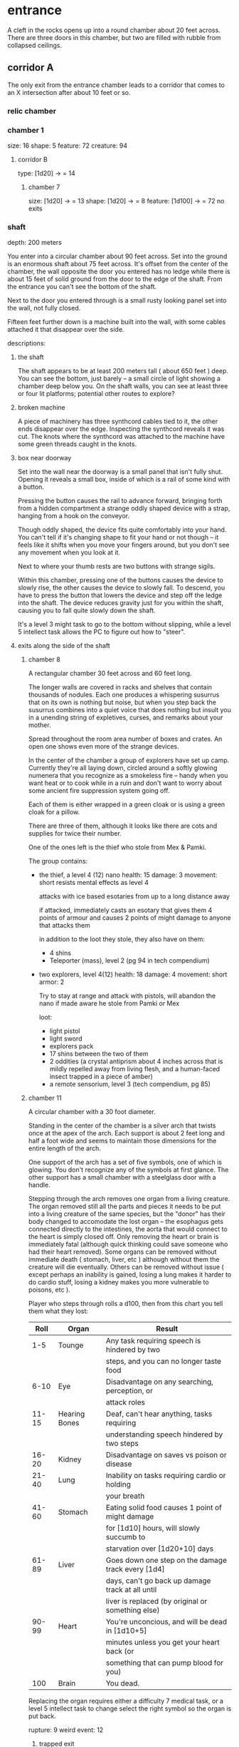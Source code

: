 * entrance
A cleft in the rocks opens up into a round chamber about 20 feet across. There
are three doors in this chamber, but two are filled with rubble from collapsed ceilings.
** corridor A
The only exit from the entrance chamber leads to a corridor that comes to
an X intersection after about 10 feet or so.

*** relic chamber
*** chamber 1
size: 16
shape: 5
feature: 72 
creature: 94
**** corridor B
type: [1d20] -> = 14
***** chamber 7
size: [1d20] -> = 13
shape: [1d20] -> = 8
feature: [1d100] -> = 72
no exits
*** shaft
depth: 200 meters

You enter into a circular chamber about 90 feet across. Set into the ground is
an enormous shaft about 75 feet across. It's offset from the center of the
chamber, the wall opposite the door you entered has no ledge while there is
about 15 feet of solid ground from the door to the edge of the shaft. From the
entrance you can't see the bottom of the shaft.

Next to the door you entered through is a small rusty looking panel set into the
wall, not fully closed.

Fifteen feet further down is a machine built into the wall, with some cables
attached it that disappear over the side.

descriptions:
**** the shaft
The shaft appears to be at least 200 meters tall ( about 650 feet ) deep. You
can see the bottom, just barely -- a small circle of light showing a chamber
deep below you. On the shaft walls, you can see at least three or four lit
platforms; potential other routes to explore?

**** broken machine
A piece of machinery has three synthcord cables tied to it, the other ends
disappear over the edge. Inspecting the synthcord reveals it was cut. The knots
where the synthcord was attached to the machine have some green threads caught
in the knots.

**** box near doorway
Set into the wall near the doorway is a small panel that isn't fully
shut. Opening it reveals a small box, inside of which is a rail of some kind
with a button.

Pressing the button causes the rail to advance forward, bringing forth from a
hidden compartment a strange oddly shaped device with a strap, hanging from a
hook on the conveyor.

Though oddly shaped, the device fits quite comfortably into your hand. You can't
tell if it's changing shape to fit your hand or not though -- it feels like it
shifts when you move your fingers around, but you don't see any movement when
you look at it.

Next to where your thumb rests are two buttons with strange sigils.

Within this chamber, pressing one of the buttons causes the device to slowly
rise, the other causes the device to slowly fall. To descend, you have to press
the button that lowers the device and step off the ledge into the shaft. The
device reduces gravity just for you within the shaft, causing you to fall quite
slowly down the shaft.

It's a level 3 might task to go to the bottom without slipping, while a level 5
intellect task allows the PC to figure out how to "steer".

**** exits along the side of the shaft
***** chamber 8
A rectangular chamber 30 feet across and 60 feet long.

The longer walls are covered in racks and shelves that contain thousands of
nodules. Each one produces a whispering susurrus that on its own is nothing but
noise, but when you step back the susurrus combines into a quiet voice that does
nothing but insult you in a unending string of expletives, curses, and remarks
about your mother.

Spread throughout the room area number of boxes and crates. An open one shows
even more of the strange devices.

In the center of the chamber a group of explorers have set up camp. Currently
they're all laying down, circled around a softly glowing numenera that you
recognize as a smokeless fire -- handy when you want heat or to cook while in a
ruin and don't want to worry about some ancient fire suppression system going
off.

Each of them is either wrapped in a green cloak or is using a green cloak for a
pillow.

There are three of them, although it looks like there are cots and supplies for
twice their number.

One of the ones left is the thief who stole from Mex & Pamki.

The group contains:

- the thief, a level 4 (12) nano
  health: 15  damage: 3  movement: short
  resists mental effects as level 4

  attacks with ice based esotaries from up to a long distance away

  if attacked, immediately casts an esotary that gives them 4 points of armour
  and causes 2 points of might damage to anyone that attacks them

  in addition to the loot they stole, they also have on them:
  - 4 shins
  - Teleporter (mass), level 2 (pg 94 in tech compendium)

- two explorers, level 4(12)
  health: 18  damage: 4  movement: short  armor: 2

  Try to stay at range and attack with pistols, will abandon the nano if made
  aware he stole from Pamki or Mex

  loot:
  - light pistol
  - light sword
  - explorers pack
  - 17 shins between the two of them
  - 2 oddities (a crystal antiprism about 4 inches across that is mildly
    repelled away from living flesh, and a human-faced insect trapped in a piece
    of amber)
  - a remote sensorium, level 3 (tech compendium, pg 85)

***** chamber 11
A circular chamber with a 30 foot diameter.

Standing in the center of the chamber is a silver arch that twists once at the
apex of the arch. Each support is about 2 feet long and half a foot wide and
seems to maintain those dimensions for the entire length of the arch.

One support of the arch has a set of five symbols, one of which is glowing. You
don't recognize any of the symbols at first glance. The other support has a
small chamber with a steelglass door with a handle.

Stepping through the arch removes one organ from a living creature. The organ
removed still all the parts and pieces it needs to be put into a living creature
of the same species, but the "donor" has their body changed to accomodate the
lost organ -- the esophagus gets connected directly to the intestines, the aorta
that would connect to the heart is simply closed off. Only removing the heart or
brain is immediately fatal (although quick thinking could save someone who had
their heart removed). Some organs can be removed without immediate death (
stomach, liver, etc ) although without them the creature will die
eventually. Others can be removed without issue ( except perhaps an inability is
gained, losing a lung makes it harder to do cardio stuff, losing a kidney makes
you more vulnerable to poisons, etc ).

Player who steps through rolls a d100, then from this chart you tell them what
they lost:

|  Roll | Organ         | Result                                           |
|-------+---------------+--------------------------------------------------|
|   1-5 | Tounge        | Any task requiring speech is hindered by two     |
|       |               |steps, and you can no longer taste food           |
|  6-10 | Eye           | Disadvantage on any searching, perception, or    |
|       |               |attack roles                                      |
| 11-15 | Hearing Bones | Deaf, can't hear anything, tasks requiring       |
|       |               |understanding speech hindered by two steps        |
| 16-20 | Kidney        | Disadvantage on saves vs poison or disease       |
| 21-40 | Lung          | Inability on tasks requiring cardio or holding   |
|       |               |your breath                                       |
| 41-60 | Stomach       | Eating solid food causes 1 point of might damage |
|       |               |for [1d10] hours, will slowly succumb to          |
|       |               |starvation over [1d20+10] days                    |
| 61-89 | Liver         |Goes down one step on the damage track every [1d4]|
|       |               | days, can't go back up damage track at all until |
|       |               |liver is replaced (by original or something else) |
| 90-99 | Heart         | You're unconcious, and will be dead in [1d10+5]  |
|       |               |minutes unless you get your heart back (or        |
|       |               |something that can pump blood for you)            |
|   100 | Brain         | You dead.                                        |

Replacing the organ requires either a difficulty 7 medical task, or a level 5
intellect task to change select the right symbol so the organ is put back. 


rupture: 9
weird event: 12

******* trapped exit
******** chamber 13
size: 8
shape: 5
feature: 37 
********* hidden exit
********** chamber 14
size: 5
shape: 2
feature: 78 
creature: 42
no exit
********* accessway
********** chamber 15
size: 14
shape: 9
feature: 9
no exit
******* sealed exit
******** collapsed corridor 2
if rubble is shifted, players can squeeze through to chamber 16
******* sealed exit
******** chamber 12
size: 20
shape: 14
feature: 44
********* collapsed corridor 1
something is crushed by the rubble

if rubble is shifted, players can squeeze through to chamber 16
******* chamber 16
size: [1d20] -> = 6
shape: [1d20] -> = 15
feature: [1d100] -> = 49

put an artefact in here
***** sealed exit
A force field blocks passage through this door. There is a panel next to the
door with 9 symbols you don't recognize. A level 5 intellect task disables the
force field, allowing you access to the chamber beyond.
******* chamber 9
A rectangular chamber, 15 feet across and 30 feet long.

The only things you can see in this room are some broken boxes, scattered scrap,
and some wide pillars at the far end.

******** hidden exit
The pillars actually are a clever illusion, hiding the edges of a false wall --
behind which is an exit from the chamber.

********* chamber 10
A hexagonal chamber barely 10 feet across

Contains nothing but a strange device that murmurs in unknown languages when you
approach.

There are no other exits from this room.
**** chamber at bottom of shaft (chamber 2)
A circular chamber with a 90 foot radius.

The ground is steelglass, beneath your feet you can see an incredibly complex
machine with thousands of moving parts. After staring for a moment you realize
that the machine doesn't return to a previous state, it's always moving to a new
formation you haven't seen before.

In the center of the chamber a portion of the device sticks through the floor --
a circle about 30 feet in diamter rises two feet from the floor. The edge of
plinth looks like its made from a weave of constantly shifting metalic
fibers. The surface of the plinth is a flat sparkling surface. Anything that
touches the surface will be drained of water ( inflicts 2 points of Speed damage
to a PC who touches the surface ).

There is a single exit, an accessway previously hidden by a panel of synth.

***** accessway
The only exit from the shaft, the accessway is cramped, and normal height humans
have to duck to get in.

The accessway winds back up the "outside" of the shaft a few times before
veering away, continuing for another 50 feet before opening up into a giant
cavity.

****** interstitial cavity 1
The accessway opens up onto a catwalk above a massive chamber roughly 900 feet
long and 550 wide.

About 15 feet wide, with no handrails or guards, the catwalk is suspended
several stories above the ground, and circles the perimeter of the room.

Within the chamber the air is hazy, caused by narrow vortices that move randomly
about the chamber. They drift randomly, sometimes combining or splitting apart.

A number of exits lead from the catwalk out of this chamber.

Growing from the ceiling is what appears to be a giant fungus colony. Upon
closer inspection you can see creatures climbing over the colony -- Colchin!

A group of six of them approach you on the catwalk.

In a series of grunts and hand motions, they seem to be trying to tell you not
to approach the colony. Either they're being extra cautious or they think you
can climb the synth walls as well as they can ( you can't ).

If the players nod or make positive noises, the colchin go back to where they
were standing and ignore the PCs. The PCs can ask questions to try and get
information, but the colchin only speak in grunts and hand gestures; they
apparently can't speak a language you know. If the players are antagonistic or
attempt to approach the colony the colchin on the catwalk will sound an alarm
and then attack. The alarm draws colchin from the colony, five to six more
appear every round.

[[file:~/Documents/CampaignNotes/Numenera-ThisOldShip/creature-stats.org::*Colchin][Colchin Stats]]

Group of five: horde, increase level by 2 and double damage.

******* trapped exit
This exit seems to be sealed, it's a level 5 intellect task to unseal. On a
failure the area around the door is filled with a shocking energy that does 8
points of damage, anything within close range of the door is effected.

******** chamber 6
A hexagonal chamber 30 feet across. The ceiling of the chamber is a mess of
pipes and cables.

Despite the temperature being the same as everywhere else in the ruin, water
leaking from these pipes has frozen into what you first think are stalactites
and stalagmites. However, upon closer inspection you see that they're not either
of those, but are _statues_. Each seems to form the likeness of a person. There
are unfinished statues, the ice not having built up enough mass to be a whole
person.

One of the statues is wearing your shoes.

A single exit is found opposite the door you entered from.

********* chamber 7
You've found the hideout of Ghoka's gang. 

You're in a rectangular room, 30 feet across and 60 feet long. The door you
entered the room from is on one of the short walls.

Halfway down the room are two large, hovering, spinning metallic spheres.

The spheres seem to be malfunctioning. A sphere might drop a few feet before
stopping and then floating back to their original position. Maybe it will
suddenly stop spinning, spin in the opposite direction for a moment before
immediately changing direction. One seems to be rotating around an axis set on
the horizontal plane, though the axis switches angles quickly; shuffling through
a random number of angles before snapping back to the horizontal. They also
flash red occasionally. Despite all this activity, the spheres are completely silent.

There are no other exits that you can see from this chamber.

Between you and the spheres are a number of boxes, cots, and scattered
trash. The boxes appear to be part storage, part wall or dividers; they're being
used to demarcate areas. None of the "walls" is more than a foot or two high for
the most part.

On the other side of the spheres is a more open area, with some of the panels in
the floor having been pried up to reveal a pit of some kind. From where you are,
you can see some of the gang members clustered around a man on the edge of the
pit. From what you can see he's a wall dressed man, with dark skin and brunette
hair cut in a faux-hawk.

The well-dressed man seems to be arguing his case, but the gang isn't buying
whatever he's saying. After a moment the biggest gang member steps forward, and
says something to the well dressed man. They both laugh for a moment, then
without warning the big gang member pushes the man into the pit. You hear the
sound of a squad of table saws and drills being activated along with the screams
of the well dressed man.

The screams are suddenly cut short as the whine of the drills and saws takes on
a... wetter tone.

=======

The pit is about 20 feet across, and contains a xacorocax.

Ukrurg will challenge the party to a fight. If they refuse or run he'll
attack. He should come across as a bit unhinged (kinda Kharn-ish).

Ghoka is currently not in the ruin, currently home are the following:

- Ukrurg Sovil, second-in-command ( [[file:~/Documents/CampaignNotes/Numenera-ThisOldShip/Maka_Tho/immaculates.md::They're not good people.][but not really]] )
  Uses "Deadly Warrior" stats ( bestiary, pg 140 ):
  Level:  6 (18)  Health: 28 [28]  Armor: 3

  Modifications: Attacks and might defense as level 7, speed defense as level 8 (
                 partially due to shield )

  Combat:
    Can make single attack with weapon for 10 points of damage, but can also
    attack two different foes as single action, doing 8 points of damage with each
    attack. All their attacks ignore armor.

  Carries:
  - 52 shins
  - Stasis detonation grenade, level 10
  - Vocal translator, level 3
  - An oblong metal plate covered with strange inscriptions and diagrams

- Fifteen bandits, split into three groups of five:

  Bandit grouping:
  Level: 4 (12)  Health: 30  Armor: 2  Damage: 8 points

  Modifications: speed defense as level 5 due to the shields they carry

  Combat: Armed with axes and swords and simple shields. If Ukrurg Sovil dies
          and more than half the bandits are dead, the rest will give up.
  
  Loot:
  - 55 shins
  - Banishing nodule, level 5
******* chamber 5
A circular chamber with a radius of 15 feet.

Standing in the center of the chamber is what appears to be a pillar made of a
metal with a strange shimmer to it, covered in a design that looks like ribbons
etched into metal.

Any object or creature that gets within five feet of the pillar causes it to
activate: a ribbon of molecule thin material unwinds from the pillar and then
makes a level 6 attack against the object or creature. Objects are destroyed,
creatures move down one step on the damage track.

There are no other exits from this chamber.
******* blocked exit
This doorway is covered in a strange fleshy mass. If touched it does 1 point of
Speed damage. The door can be opened, but the entire corridor beyond is full of
the strange fleshy substance -- including strange glowing blisters and some very
deadly looking spines.

Attempting to enter the corridor results in an attack from one of the tendrils,
which is a Level 9 defense task and moves the PC one step down the damage track.
******* blocked exit
There is no door or gate in this doorway, just what looks like a very detailed
painting or photo of some kind. 
******* blocked corridor
This doorway opens into a corridor that travels straight for about 20 feet
before curving down. Shortly after it begins to curve it ends abruptly in a pile
of rubble, the ceiling collapsed at some point.
******* chamber 4
A rectangular chamber, 30 feet across and 60 feet long.

The long walls are a deep but bright blue. Painted on these walls every 6.5 feet
is a white circle about 2 feet across with the outline of a hand that is not
human etched into the synth wall within the circle.

Above each circle is a pipe that ends in some kind of feeding apparatus. It looks
like it might fit on your head.

If they touch one of the circles, some sort of white paste is pumped out of the
tube. It's harmless, slightly nutritious, but tastes _terrible_

There are no other exits from this chamber.
***** chamber 3
A square chamber, 50ft to a side.

Contains thin glass panels floating in the air. Each is barely thicker than a
sheet of paper, and edged in gold trim with swirling flourishes that seem to
symbolize water or a flow. The glass panels are slightly tinted, giving them a
mirrored effect on their surface.

Looking into a panel you see the strangest sight. From the moment your eyes
look into a panel, your reflection starts moving in reverse -- backwards through
time. Not only that, but each one seems to show a slightly different reality. In
some you're alone, others you are with a party of explorers. However, it's not
always the same party standing with you in the chamber now.

There are no other exits from this chamber.

Intrusion: A shadowy reflection leaps through the glass pane, shattering it -- and
bringing the shadow into the chamber with you. The reflection stands before you,
mirroring your movements. You notice that it has some very wicked looking
claws. When you try to move away it follows, coming a bit closer with every
step. 
